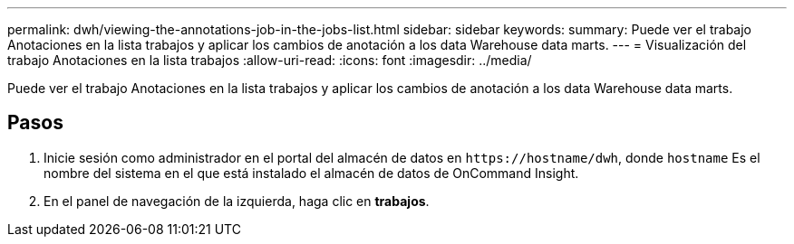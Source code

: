 ---
permalink: dwh/viewing-the-annotations-job-in-the-jobs-list.html 
sidebar: sidebar 
keywords:  
summary: Puede ver el trabajo Anotaciones en la lista trabajos y aplicar los cambios de anotación a los data Warehouse data marts. 
---
= Visualización del trabajo Anotaciones en la lista trabajos
:allow-uri-read: 
:icons: font
:imagesdir: ../media/


[role="lead"]
Puede ver el trabajo Anotaciones en la lista trabajos y aplicar los cambios de anotación a los data Warehouse data marts.



== Pasos

. Inicie sesión como administrador en el portal del almacén de datos en `+https://hostname/dwh+`, donde `hostname` Es el nombre del sistema en el que está instalado el almacén de datos de OnCommand Insight.
. En el panel de navegación de la izquierda, haga clic en *trabajos*.

